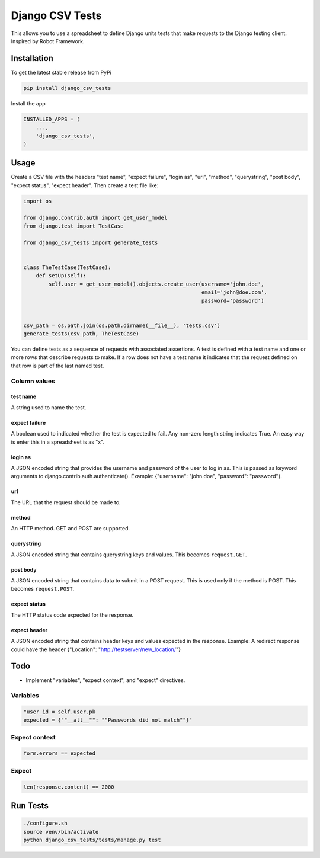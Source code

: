 Django CSV Tests
================

This allows you to use a spreadsheet to define Django units tests that make requests to the Django testing client.  Inspired by Robot Framework.

Installation
------------

To get the latest stable release from PyPi

.. code-block:: bash

    pip install django_csv_tests

Install the app

.. code-block:: python

    INSTALLED_APPS = (
        ...,
        'django_csv_tests',
    )

Usage
-----

Create a CSV file with the headers "test name", "expect failure", "login as",
"url", "method", "querystring", "post body", "expect status",
"expect header".  Then create a test file like:

.. code-block:: python

    import os

    from django.contrib.auth import get_user_model
    from django.test import TestCase

    from django_csv_tests import generate_tests


    class TheTestCase(TestCase):
        def setUp(self):
            self.user = get_user_model().objects.create_user(username='john.doe',
                                                             email='john@doe.com',
                                                             password='password')


    csv_path = os.path.join(os.path.dirname(__file__), 'tests.csv')
    generate_tests(csv_path, TheTestCase)

You can define tests as a sequence of requests with associated assertions.  A
test is defined with a test name and one or more rows that describe requests to
make.  If a row does not have a test name it indicates that the request defined
on that row is part of the last named test.

Column values
+++++++++++++

test name
~~~~~~~~~

A string used to name the test.

expect failure
~~~~~~~~~~~~~~

A boolean used to indicated whether the test is expected to fail.  Any non-zero
length string indicates True.  An easy way is enter this in a spreadsheet is as
"x".

login as
~~~~~~~~

A JSON encoded string that provides the username and password of the user to log
in as.  This is passed as keyword arguments to
django.contrib.auth.authenticate().  Example: {"username": "john.doe",
"password": "password"}.

url
~~~

The URL that the request should be made to.

method
~~~~~~

An HTTP method.  GET and POST are supported.

querystring
~~~~~~~~~~~

A JSON encoded string that contains querystring keys and values.  This becomes
``request.GET``.

post body
~~~~~~~~~

A JSON encoded string that contains data to submit in a POST request.  This is
used only if the method is POST.  This becomes ``request.POST``.

expect status
~~~~~~~~~~~~~

The HTTP status code expected for the response.

expect header
~~~~~~~~~~~~~

A JSON encoded string that contains header keys and values expected in the
response.  Example: A redirect response could have the header
{"Location": "http://testserver/new_location/"}

Todo
----

- Implement "variables", "expect context", and "expect" directives.

Variables
+++++++++

.. code-block:: python

    "user_id = self.user.pk
    expected = {""__all__"": ""Passwords did not match""}"


Expect context
++++++++++++++

.. code-block:: python

    form.errors == expected

Expect
++++++

.. code-block:: python

    len(response.content) == 2000

Run Tests
---------

.. code-block:: bash

    ./configure.sh
    source venv/bin/activate
    python django_csv_tests/tests/manage.py test
